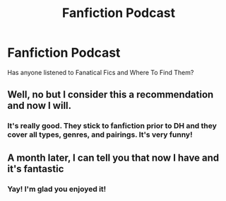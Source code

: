 #+TITLE: Fanfiction Podcast

* Fanfiction Podcast
:PROPERTIES:
:Author: allienne
:Score: 3
:DateUnix: 1578325965.0
:DateShort: 2020-Jan-06
:FlairText: Discussion
:END:
Has anyone listened to Fanatical Fics and Where To Find Them?


** Well, no but I consider this a recommendation and now I will.
:PROPERTIES:
:Author: YuliyaKar
:Score: 4
:DateUnix: 1578334275.0
:DateShort: 2020-Jan-06
:END:

*** It's really good. They stick to fanfiction prior to DH and they cover all types, genres, and pairings. It's very funny!
:PROPERTIES:
:Author: allienne
:Score: 2
:DateUnix: 1578334430.0
:DateShort: 2020-Jan-06
:END:


** A month later, I can tell you that now I have and it's fantastic
:PROPERTIES:
:Author: RL109531
:Score: 2
:DateUnix: 1580961973.0
:DateShort: 2020-Feb-06
:END:

*** Yay! I'm glad you enjoyed it!
:PROPERTIES:
:Author: allienne
:Score: 1
:DateUnix: 1580962781.0
:DateShort: 2020-Feb-06
:END:
